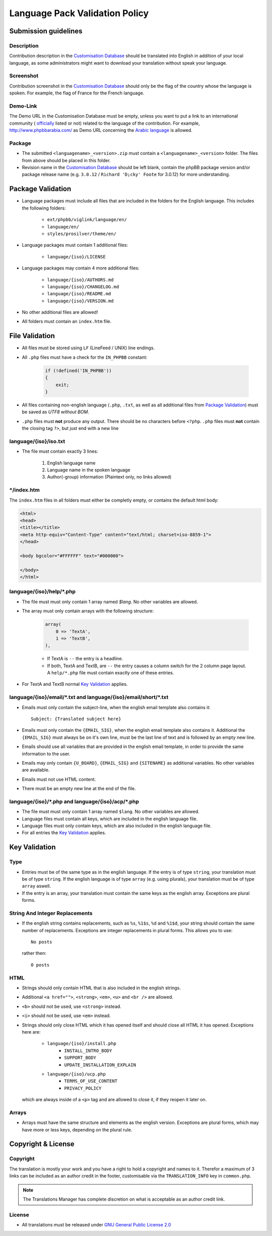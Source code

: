===============================
Language Pack Validation Policy
===============================

Submission guidelines
=====================

Description
-----------

Contribution description in the `Customisation Database`_
should be translated into English in addition of your local language, as some
administrators might want to download your translation without speak your
language.

Screenshot
----------

Contribution screenshot in the `Customisation Database`_ should only be the
flag of the country whose the language is spoken. For example, the flag of
France for the French language.

Demo-Link
---------

The Demo URL in the Customisation Database must be empty, unless you want to
put a link to an international community (
`officially <https://www.phpbb.com/support/intl/>`_ listed or not) related to
the language of the contribution. For example, http://www.phpbbarabia.com/ as
Demo URL concerning the
`Arabic language <https://www.phpbb.com/customise/db/translation/arabic/>`_ is
allowed.

Package
-------

* The submitted ``<languagename>_<version>.zip`` must contain a
  ``<languagename>_<version>`` folder. The files from above should be placed in
  this folder.
* Revision name in the `Customisation Database`_ should be left blank, contain
  the phpBB package version and/or package release name (e.g. ``3.0.12`` /
  ``Richard 'D¡cky' Foote`` for 3.0.12) for more understanding.

Package Validation
==================

* Language packages must include all files that are included in the folders for
  the English language. This includes the following folders:

    + ``ext/phpbb/viglink/language/en/``
    + ``language/en/``
    + ``styles/prosilver/theme/en/``

* Language packages must contain 1 additional files:

    + ``language/{iso}/LICENSE``

* Language packages may contain 4 more additional files:

    + ``language/{iso}/AUTHORS.md``
    + ``language/{iso}/CHANGELOG.md``
    + ``language/{iso}/README.md``
    + ``language/{iso}/VERSION.md``

* No other additional files are allowed!
* All folders must contain an ``index.htm`` file.

File Validation
===============

* All files must be stored using ``LF`` (LineFeed / UNIX) line endings.
* All ``.php`` files must have a check for the ``IN_PHPBB`` constant:

    .. code-block:: php

        if (!defined('IN_PHPBB'))
        {
            exit;
        }

* All files containing non-english language (``.php``, ``.txt``, as well as all
  additional files from `Package Validation`_) must be saved as *UTF8 without
  BOM*.
* ``.php`` files must **not** produce any output. There should be no characters
  before ``<?php``. ``.php`` files must **not** contain the closing tag ``?>``,
  but just end with a new line

language/{iso}/iso.txt
----------------------

* The file must contain exactly 3 lines:

    #. English language name
    #. Language name in the spoken language
    #. Author(-group) information (Plaintext only, no links allowed)

\*/index.htm
------------

The ``index.htm`` files in all folders must either be completly empty, or
contains the default html body:

.. code-block:: html

    <html>
    <head>
    <title></title>
    <meta http-equiv="Content-Type" content="text/html; charset=iso-8859-1">
    </head>

    <body bgcolor="#FFFFFF" text="#000000">

    </body>
    </html>

language/{iso}/help/\*.php
--------------------------

* The file must must only contain 1 array named `$lang`. No other variables are allowed.
* The array must only contain arrays with the following structure:

    .. code-block:: php

        array(
            0 => 'TextA',
            1 => 'TextB',
        ),

    + If TextA is ``--`` the entry is a headline.
    + If both, TextA and TextB, are ``--`` the entry causes a column switch for
      the 2 column page layout. A ``help/*.php`` file must contain exactly one
      of these entries.

* For TextA and TextB normal `Key Validation`_ applies.

language/{iso}/email/\*.txt and language/{iso}/email/short/\*.txt
-----------------------------------------------------------------
* Emails must only contain the subject-line, when the english email template
  also contains it::

    Subject: {Translated subject here}

* Emails must only contain the ``{EMAIL_SIG}``, when the english email template
  also contains it. Additional the ``{EMAIL_SIG}`` must always be on it's own
  line, must be the last line of text and is followed by an empty new line.
* Emails should use all variables that are provided in the english email
  template, in order to provide the same information to the user.
* Emails may only contain ``{U_BOARD}``, ``{EMAIL_SIG}`` and ``{SITENAME}`` as
  additional variables. No other variables are available.
* Emails must not use HTML content.
* There must be an empty new line at the end of the file.

language/{iso}/\*.php and language/{iso}/acp/\*.php
---------------------------------------------------
* The file must must only contain 1 array named ``$lang``. No other variables
  are allowed.
* Language files must contain all keys, which are included in the english
  language file.
* Language files must only contain keys, which are also included in the english
  language file.
* For all entries the `Key Validation`_ applies.

Key Validation
==============

Type
----

* Entries must be of the same type as in the english language. If the entry is
  of type ``string``, your translation must be of type ``string``. If the
  english language is of type ``array`` (e.g. using plurals), your translation
  must be of type ``array`` aswell.
* If the entry is an array, your translation must contain the same keys as the
  english array. Exceptions are plural forms.

String And Integer Replacements
-------------------------------

* If the english string contains replacements, such as ``%s``, ``%1$s``, ``%d``
  and ``%1$d``, your string should contain the same number of replacements.
  Exceptions are integer replacements in plural forms. This allows you to use::

    No posts

  rather then::

    0 posts

HTML
----

* Strings should only contain HTML that is also included in the english
  strings.
* Additional ``<a href="">``, ``<strong>``, ``<em>``, ``<u>`` and ``<br />``
  are allowed.
* ``<b>`` should not be used, use ``<strong>`` instead.
* ``<i>`` should not be used, use ``<em>`` instead.
* Strings should only close HTML which it has opened itself and should close
  all HTML it has opened. Exceptions here are:

    + ``language/{iso}/install.php``
        * ``INSTALL_INTRO_BODY``
        * ``SUPPORT_BODY``
        * ``UPDATE_INSTALLATION_EXPLAIN``
    + ``language/{iso}/ucp.php``
        * ``TERMS_OF_USE_CONTENT``
        * ``PRIVACY_POLICY``

  which are always inside of a ``<p>`` tag and are allowed to close it, if they
  reopen it later on.

Arrays
------

* Arrays must have the same structure and elements as the english version.
  Exceptions are plural forms, which may have more or less keys, depending on
  the plural rule.

Copyright & License
===================

Copyright
---------

The translation is mostly your work and you have a right to hold a copyright
and names to it. Therefor a maximum of 3 links can be included as an author
credit in the footer, customisable via the ``TRANSLATION_INFO`` key in
``common.php``.

.. note::

    The Translations Manager has complete discretion on what is acceptable as
    an author credit link.

License
-------

* All translations must be released under
  `GNU General Public License 2.0 <http://www.opensource.org/licenses/gpl-2.0.php>`_

.. _Customisation Database: https://www.phpbb.com/go/customise/language-packs/3.2
